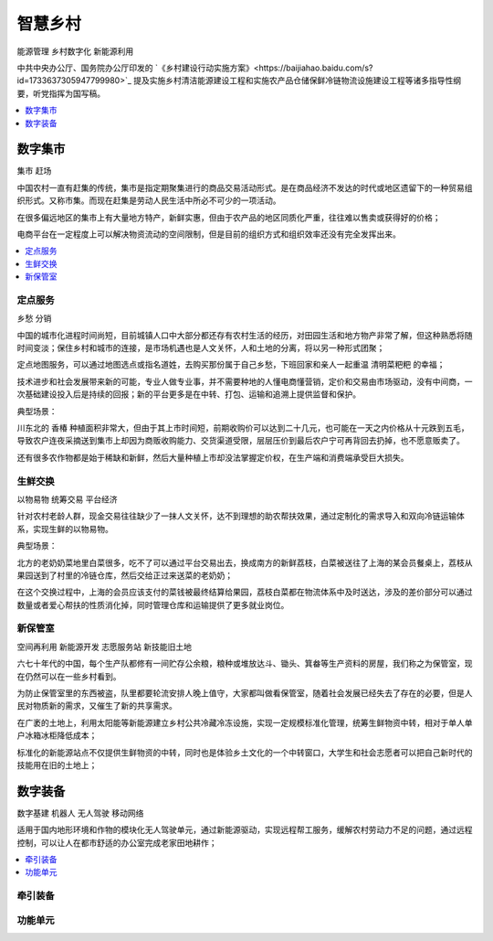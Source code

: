 
.. _village:

智慧乡村
===============
``能源管理`` ``乡村数字化`` ``新能源利用``

中共中央办公厅、国务院办公厅印发的 `《乡村建设行动实施方案》<https://baijiahao.baidu.com/s?id=1733637305947799980>`_ 提及实施乡村清洁能源建设工程和实施农产品仓储保鲜冷链物流设施建设工程等诸多指导性纲要，听党指挥为国写稿。


.. contents::
    :local:
    :depth: 1


数字集市
-----------
``集市`` ``赶场``

中国农村一直有赶集的传统，集市是指定期聚集进行的商品交易活动形式。是在商品经济不发达的时代或地区遗留下的一种贸易组织形式。又称市集。而现在赶集是劳动人民生活中所必不可少的一项活动。

在很多偏远地区的集市上有大量地方特产，新鲜实惠，但由于农产品的地区同质化严重，往往难以售卖或获得好的价格；

电商平台在一定程度上可以解决物资流动的空间限制，但是目前的组织方式和组织效率还没有完全发挥出来。

.. contents::
    :local:
    :depth: 1

定点服务
~~~~~~~~~~~
``乡愁`` ``分销``

中国的城市化进程时间尚短，目前城镇人口中大部分都还存有农村生活的经历，对田园生活和地方物产非常了解，但这种熟悉将随时间变淡；保住乡村和城市的连接，是市场机遇也是人文关怀，人和土地的分离，将以另一种形式团聚；

定点地图服务，可以通过地图选点或指名道姓，去购买那份属于自己乡愁，下班回家和亲人一起重温 ``清明菜粑粑`` 的幸福；

技术进步和社会发展带来新的可能，专业人做专业事，并不需要种地的人懂电商懂营销，定价和交易由市场驱动，没有中间商，一次基础建设投入后是持续的回报；新的平台更多是在中转、打包、运输和追溯上提供监督和保护。

典型场景：

川东北的 ``香椿`` 种植面积非常大，但由于其上市时间短，前期收购价可以达到二十几元，也可能在一天之内价格从十元跌到五毛，导致农户连夜采摘送到集市上却因为商贩收购能力、交货渠道受限，层层压价到最后农户宁可再背回去扔掉，也不愿意贩卖了。

还有很多农作物都是始于稀缺和新鲜，然后大量种植上市却没法掌握定价权，在生产端和消费端承受巨大损失。

生鲜交换
~~~~~~~~~~~
``以物易物`` ``统筹交易`` ``平台经济``

针对农村老龄人群，现金交易往往缺少了一抹人文关怀，达不到理想的助农帮扶效果，通过定制化的需求导入和双向冷链运输体系，实现生鲜的以物易物。

典型场景：

北方的老奶奶菜地里白菜很多，吃不了可以通过平台交易出去，换成南方的新鲜荔枝，白菜被送往了上海的某会员餐桌上，荔枝从果园送到了村里的冷链仓库，然后交给正过来送菜的老奶奶；

在这个交换过程中，上海的会员应该支付的菜钱被最终结算给果园，荔枝白菜都在物流体系中及时送达，涉及的差价部分可以通过数量或者爱心帮扶的性质消化掉，同时管理仓库和运输提供了更多就业岗位。


新保管室
~~~~~~~~~~~
``空间再利用`` ``新能源开发`` ``志愿服务站`` ``新技能旧土地``

六七十年代的中国，每个生产队都修有一间贮存公余粮，粮种或堆放达斗、锄头、箕畚等生产资料的房屋，我们称之为保管室，现在仍然可以在一些乡村看到。

为防止保管室里的东西被盗，队里都要轮流安排人晚上值守，大家都叫做看保管室，随着社会发展已经失去了存在的必要，但是人民对物质新的需求，又催生了新的共享需求。

在广袤的土地上，利用太阳能等新能源建立乡村公共冷藏冷冻设施，实现一定规模标准化管理，统筹生鲜物资中转，相对于单人单户冰箱冰柜降低成本；

标准化的新能源站点不仅提供生鲜物资的中转，同时也是体验乡土文化的一个中转窗口，大学生和社会志愿者可以把自己新时代的技能用在旧的土地上；

数字装备
-----------
``数字基建`` ``机器人`` ``无人驾驶`` ``移动网络``

适用于国内地形环境和作物的模块化无人驾驶单元，通过新能源驱动，实现远程帮工服务，缓解农村劳动力不足的问题，通过远程控制，可以让人在都市舒适的办公室完成老家田地耕作；

.. contents::
    :local:
    :depth: 1

牵引装备
~~~~~~~~~~~

功能单元
~~~~~~~~~~~

